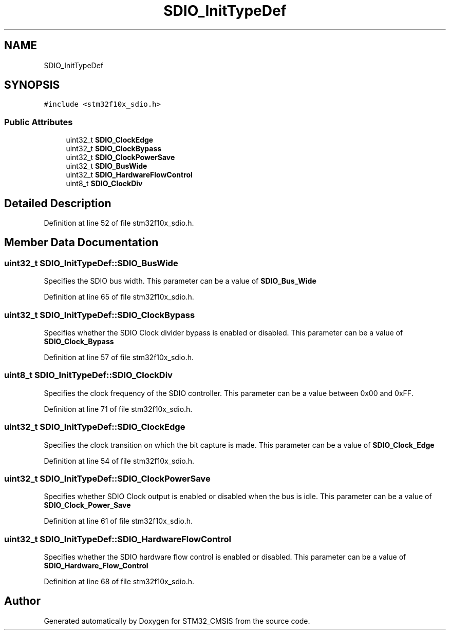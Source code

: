 .TH "SDIO_InitTypeDef" 3 "Sun Apr 16 2017" "STM32_CMSIS" \" -*- nroff -*-
.ad l
.nh
.SH NAME
SDIO_InitTypeDef
.SH SYNOPSIS
.br
.PP
.PP
\fC#include <stm32f10x_sdio\&.h>\fP
.SS "Public Attributes"

.in +1c
.ti -1c
.RI "uint32_t \fBSDIO_ClockEdge\fP"
.br
.ti -1c
.RI "uint32_t \fBSDIO_ClockBypass\fP"
.br
.ti -1c
.RI "uint32_t \fBSDIO_ClockPowerSave\fP"
.br
.ti -1c
.RI "uint32_t \fBSDIO_BusWide\fP"
.br
.ti -1c
.RI "uint32_t \fBSDIO_HardwareFlowControl\fP"
.br
.ti -1c
.RI "uint8_t \fBSDIO_ClockDiv\fP"
.br
.in -1c
.SH "Detailed Description"
.PP 
Definition at line 52 of file stm32f10x_sdio\&.h\&.
.SH "Member Data Documentation"
.PP 
.SS "uint32_t SDIO_InitTypeDef::SDIO_BusWide"
Specifies the SDIO bus width\&. This parameter can be a value of \fBSDIO_Bus_Wide\fP 
.PP
Definition at line 65 of file stm32f10x_sdio\&.h\&.
.SS "uint32_t SDIO_InitTypeDef::SDIO_ClockBypass"
Specifies whether the SDIO Clock divider bypass is enabled or disabled\&. This parameter can be a value of \fBSDIO_Clock_Bypass\fP 
.PP
Definition at line 57 of file stm32f10x_sdio\&.h\&.
.SS "uint8_t SDIO_InitTypeDef::SDIO_ClockDiv"
Specifies the clock frequency of the SDIO controller\&. This parameter can be a value between 0x00 and 0xFF\&. 
.PP
Definition at line 71 of file stm32f10x_sdio\&.h\&.
.SS "uint32_t SDIO_InitTypeDef::SDIO_ClockEdge"
Specifies the clock transition on which the bit capture is made\&. This parameter can be a value of \fBSDIO_Clock_Edge\fP 
.PP
Definition at line 54 of file stm32f10x_sdio\&.h\&.
.SS "uint32_t SDIO_InitTypeDef::SDIO_ClockPowerSave"
Specifies whether SDIO Clock output is enabled or disabled when the bus is idle\&. This parameter can be a value of \fBSDIO_Clock_Power_Save\fP 
.PP
Definition at line 61 of file stm32f10x_sdio\&.h\&.
.SS "uint32_t SDIO_InitTypeDef::SDIO_HardwareFlowControl"
Specifies whether the SDIO hardware flow control is enabled or disabled\&. This parameter can be a value of \fBSDIO_Hardware_Flow_Control\fP 
.PP
Definition at line 68 of file stm32f10x_sdio\&.h\&.

.SH "Author"
.PP 
Generated automatically by Doxygen for STM32_CMSIS from the source code\&.
